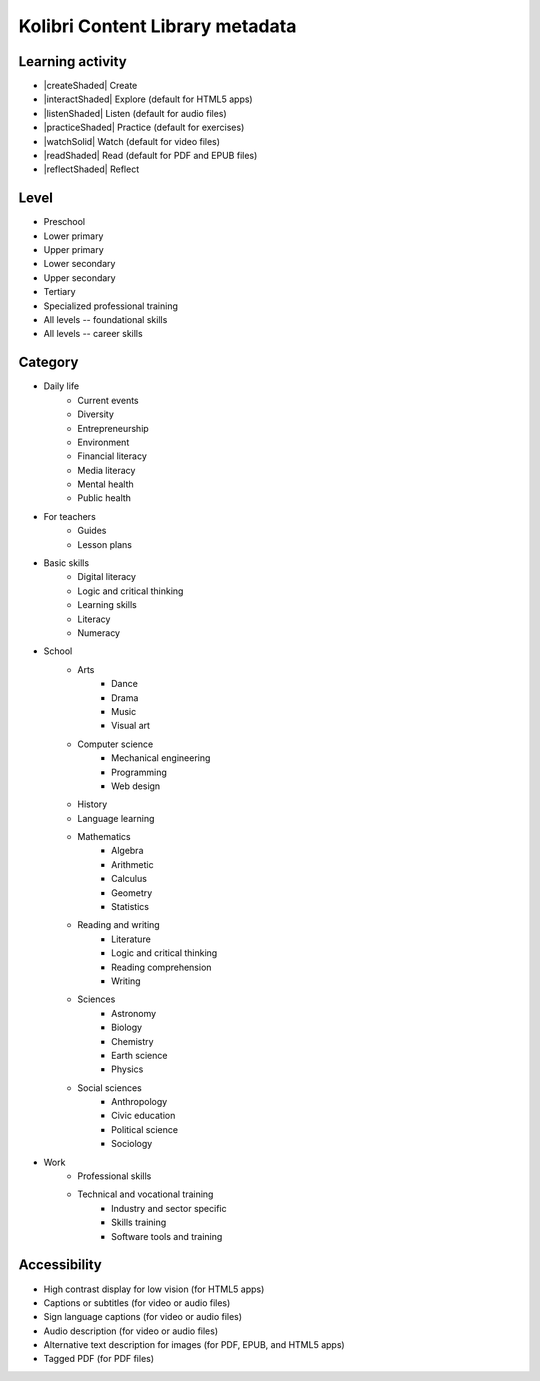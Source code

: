 .. _metadata:


Kolibri Content Library metadata
################################

Learning activity
=================

*	|createShaded| Create
*	|interactShaded| Explore (default for HTML5 apps)
*	|listenShaded| Listen (default for audio files)
*	|practiceShaded| Practice (default for exercises)
*	|watchSolid| Watch (default for video files)
*	|readShaded| Read (default for PDF and EPUB files)
*	|reflectShaded| Reflect


Level
=====

* Preschool
* Lower primary
* Upper primary
* Lower secondary
* Upper secondary
* Tertiary
* Specialized professional training
* All levels -- foundational skills
* All levels -- career skills			


Category
========

* Daily life	
	- Current events
	- Diversity
	- Entrepreneurship
	- Environment
	- Financial literacy
	- Media literacy	
	- Mental health	
	- Public health			
* For teachers
	- Guides	
	- Lesson plans	
* Basic skills	
	- Digital literacy	
	- Logic and critical thinking	
	- Learning skills
	- Literacy	
	- Numeracy
* School	
	- Arts
		- Dance
		- Drama		
		- Music
		- Visual art
	- Computer science
		- Mechanical engineering
		- Programming
		- Web design
	- History	
	- Language learning
	- Mathematics	
		* Algebra
		* Arithmetic
		* Calculus
		* Geometry
		* Statistics

	- Reading and writing	
		- Literature
		- Logic and critical thinking
		- Reading comprehension
		- Writing
	- Sciences	
		- Astronomy
		- Biology
		- Chemistry
		- Earth science
		- Physics
	- Social sciences	
		- Anthropology
		- Civic education
		- Political science
		- Sociology
* Work	
	- Professional skills
	- Technical and vocational training
		- Industry and sector specific
		- Skills training	
		- Software tools and training
			
			
Accessibility	
=============

* High contrast display for low vision (for HTML5 apps)	
*	Captions or subtitles (for video or audio	files)	
*	Sign language captions (for video or audio	files)	
*	Audio description (for video or audio	files)		
*	Alternative text description for images	(for PDF, EPUB, and HTML5 apps)
*	Tagged PDF (for PDF files)		
